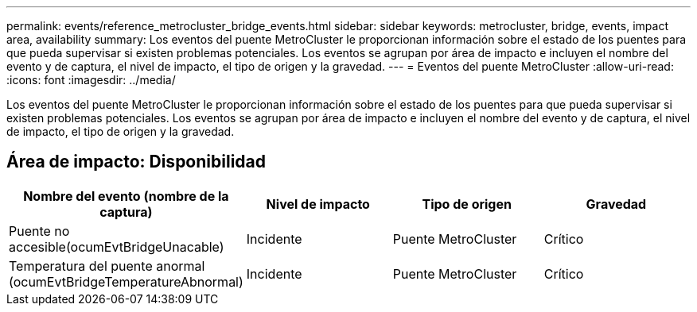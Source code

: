 ---
permalink: events/reference_metrocluster_bridge_events.html 
sidebar: sidebar 
keywords: metrocluster, bridge, events, impact area, availability 
summary: Los eventos del puente MetroCluster le proporcionan información sobre el estado de los puentes para que pueda supervisar si existen problemas potenciales. Los eventos se agrupan por área de impacto e incluyen el nombre del evento y de captura, el nivel de impacto, el tipo de origen y la gravedad. 
---
= Eventos del puente MetroCluster
:allow-uri-read: 
:icons: font
:imagesdir: ../media/


[role="lead"]
Los eventos del puente MetroCluster le proporcionan información sobre el estado de los puentes para que pueda supervisar si existen problemas potenciales. Los eventos se agrupan por área de impacto e incluyen el nombre del evento y de captura, el nivel de impacto, el tipo de origen y la gravedad.



== Área de impacto: Disponibilidad

|===
| Nombre del evento (nombre de la captura) | Nivel de impacto | Tipo de origen | Gravedad 


 a| 
Puente no accesible(ocumEvtBridgeUnacable)
 a| 
Incidente
 a| 
Puente MetroCluster
 a| 
Crítico



 a| 
Temperatura del puente anormal (ocumEvtBridgeTemperatureAbnormal)
 a| 
Incidente
 a| 
Puente MetroCluster
 a| 
Crítico

|===